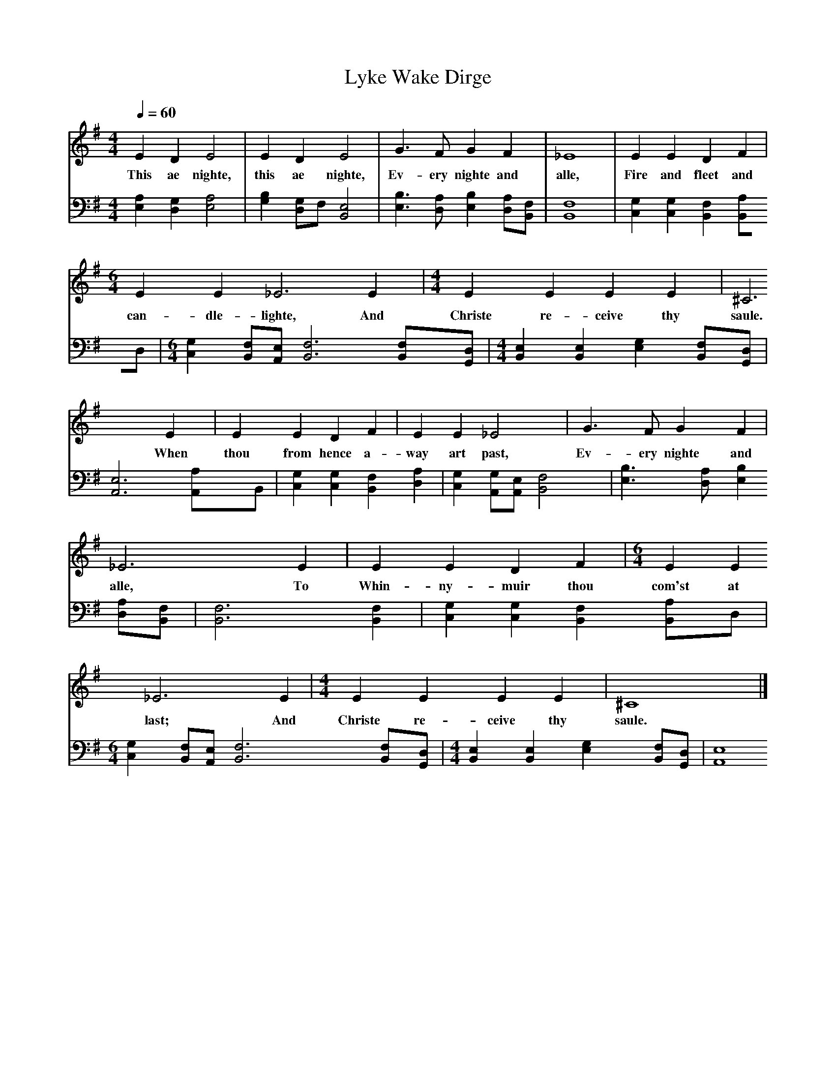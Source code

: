 X:1     %Music
T:Lyke Wake Dirge     %Tune name
N: Hacked together from the Lyke2.mid on www.mudcat.org and a set of lytics from elsewhere
Q:1/4=60     %Tempo
V:1     %
M:4/4     %Meter
L:1/8     %
K:Em
E2 D2 E4 |E2 D2 E4 |G3 F G2 F2 |_E8 |E2 E2 D2 F2 |[M:6/4]E2 E2 _E6 E2 |[M:4/4]E2 E2 E2 E2 |^C6 E2 |E2 E2 D2 F2 |E2 E2 _E4 |G3 F G2 F2 |_E6 E2 |E2 E2 D2 F2 |[M:6/4]E2 E2 _E6 E2 |[M:4/4]E2 E2 E2 E2 |^C8 |]
w:This ae nighte, this ae nighte,   Ev-ery nighte and alle,   Fire and fleet and can-dle-lighte,   And Christe re-ceive thy saule. When thou from hence a-way art past,  Ev-ery nighte and alle,   To Whin-ny-muir thou com'st at last;     And Christe re-ceive thy saule. 
V:2     %
M:4/4     %Meter
L:1/8     %
K:Em
[A,2E,2] [G,2D,2] [A,4E,4] |[B,2G,2] [G,D,]F, [E,4B,,4] |[B,3E,3] [A,D,] [B,2E,2] [A,D,][F,B,,] |[F,8B,,8] |[G,2C,2] [G,2C,2] [F,2B,,2] [A,2B,,]D, |[M:6/4 ][G,2C,2] [F,B,,][E,A,,] [F,6B,,6] [F,B,,][D,G,,] |[M:4/4]
[E,2B,,2] [E,2B,,2] [G,2E,2] [F,B,,][D,G,,] |[E,6A,,6] [A,2A,,]B,, |[G,2C,2] [G,2C,2] [F,2B,,2] [A,2D,2] |[G,2C,2] [G,A,,][E,A,,] [F,4B,,4] |[B,3E,3] [A,D,] [B,2E,2] [A,D,][F,B,,] |[F,6B,,6] [F,2B,,2] |
[G,2C,2] [G,2C,2] [F,2B,,2] [A,2B,,]D, |
M:6/4     %Meter
L:1/8     %
[G,2C,2] [F,B,,][E,A,,] [F,6B,,6] [F,B,,][D,G,,] |
M:4/4     %Meter
L:1/8     %
[E,2B,,2] [E,2B,,2] [G,2E,2] [F,B,,][D,G,,] |[E,8A,,8] |]
     %End of file